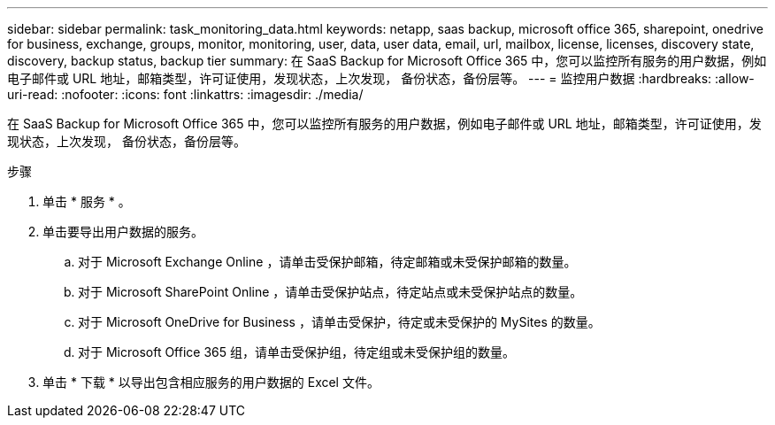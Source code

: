---
sidebar: sidebar 
permalink: task_monitoring_data.html 
keywords: netapp, saas backup, microsoft office 365, sharepoint, onedrive for business, exchange, groups, monitor, monitoring, user, data, user data, email, url, mailbox, license, licenses, discovery state, discovery, backup status, backup tier 
summary: 在 SaaS Backup for Microsoft Office 365 中，您可以监控所有服务的用户数据，例如电子邮件或 URL 地址，邮箱类型，许可证使用，发现状态，上次发现， 备份状态，备份层等。 
---
= 监控用户数据
:hardbreaks:
:allow-uri-read: 
:nofooter: 
:icons: font
:linkattrs: 
:imagesdir: ./media/


[role="lead"]
在 SaaS Backup for Microsoft Office 365 中，您可以监控所有服务的用户数据，例如电子邮件或 URL 地址，邮箱类型，许可证使用，发现状态，上次发现， 备份状态，备份层等。

.步骤
. 单击 * 服务 * 。
. 单击要导出用户数据的服务。
+
.. 对于 Microsoft Exchange Online ，请单击受保护邮箱，待定邮箱或未受保护邮箱的数量。
.. 对于 Microsoft SharePoint Online ，请单击受保护站点，待定站点或未受保护站点的数量。
.. 对于 Microsoft OneDrive for Business ，请单击受保护，待定或未受保护的 MySites 的数量。
.. 对于 Microsoft Office 365 组，请单击受保护组，待定组或未受保护组的数量。


. 单击 * 下载 * 以导出包含相应服务的用户数据的 Excel 文件。

